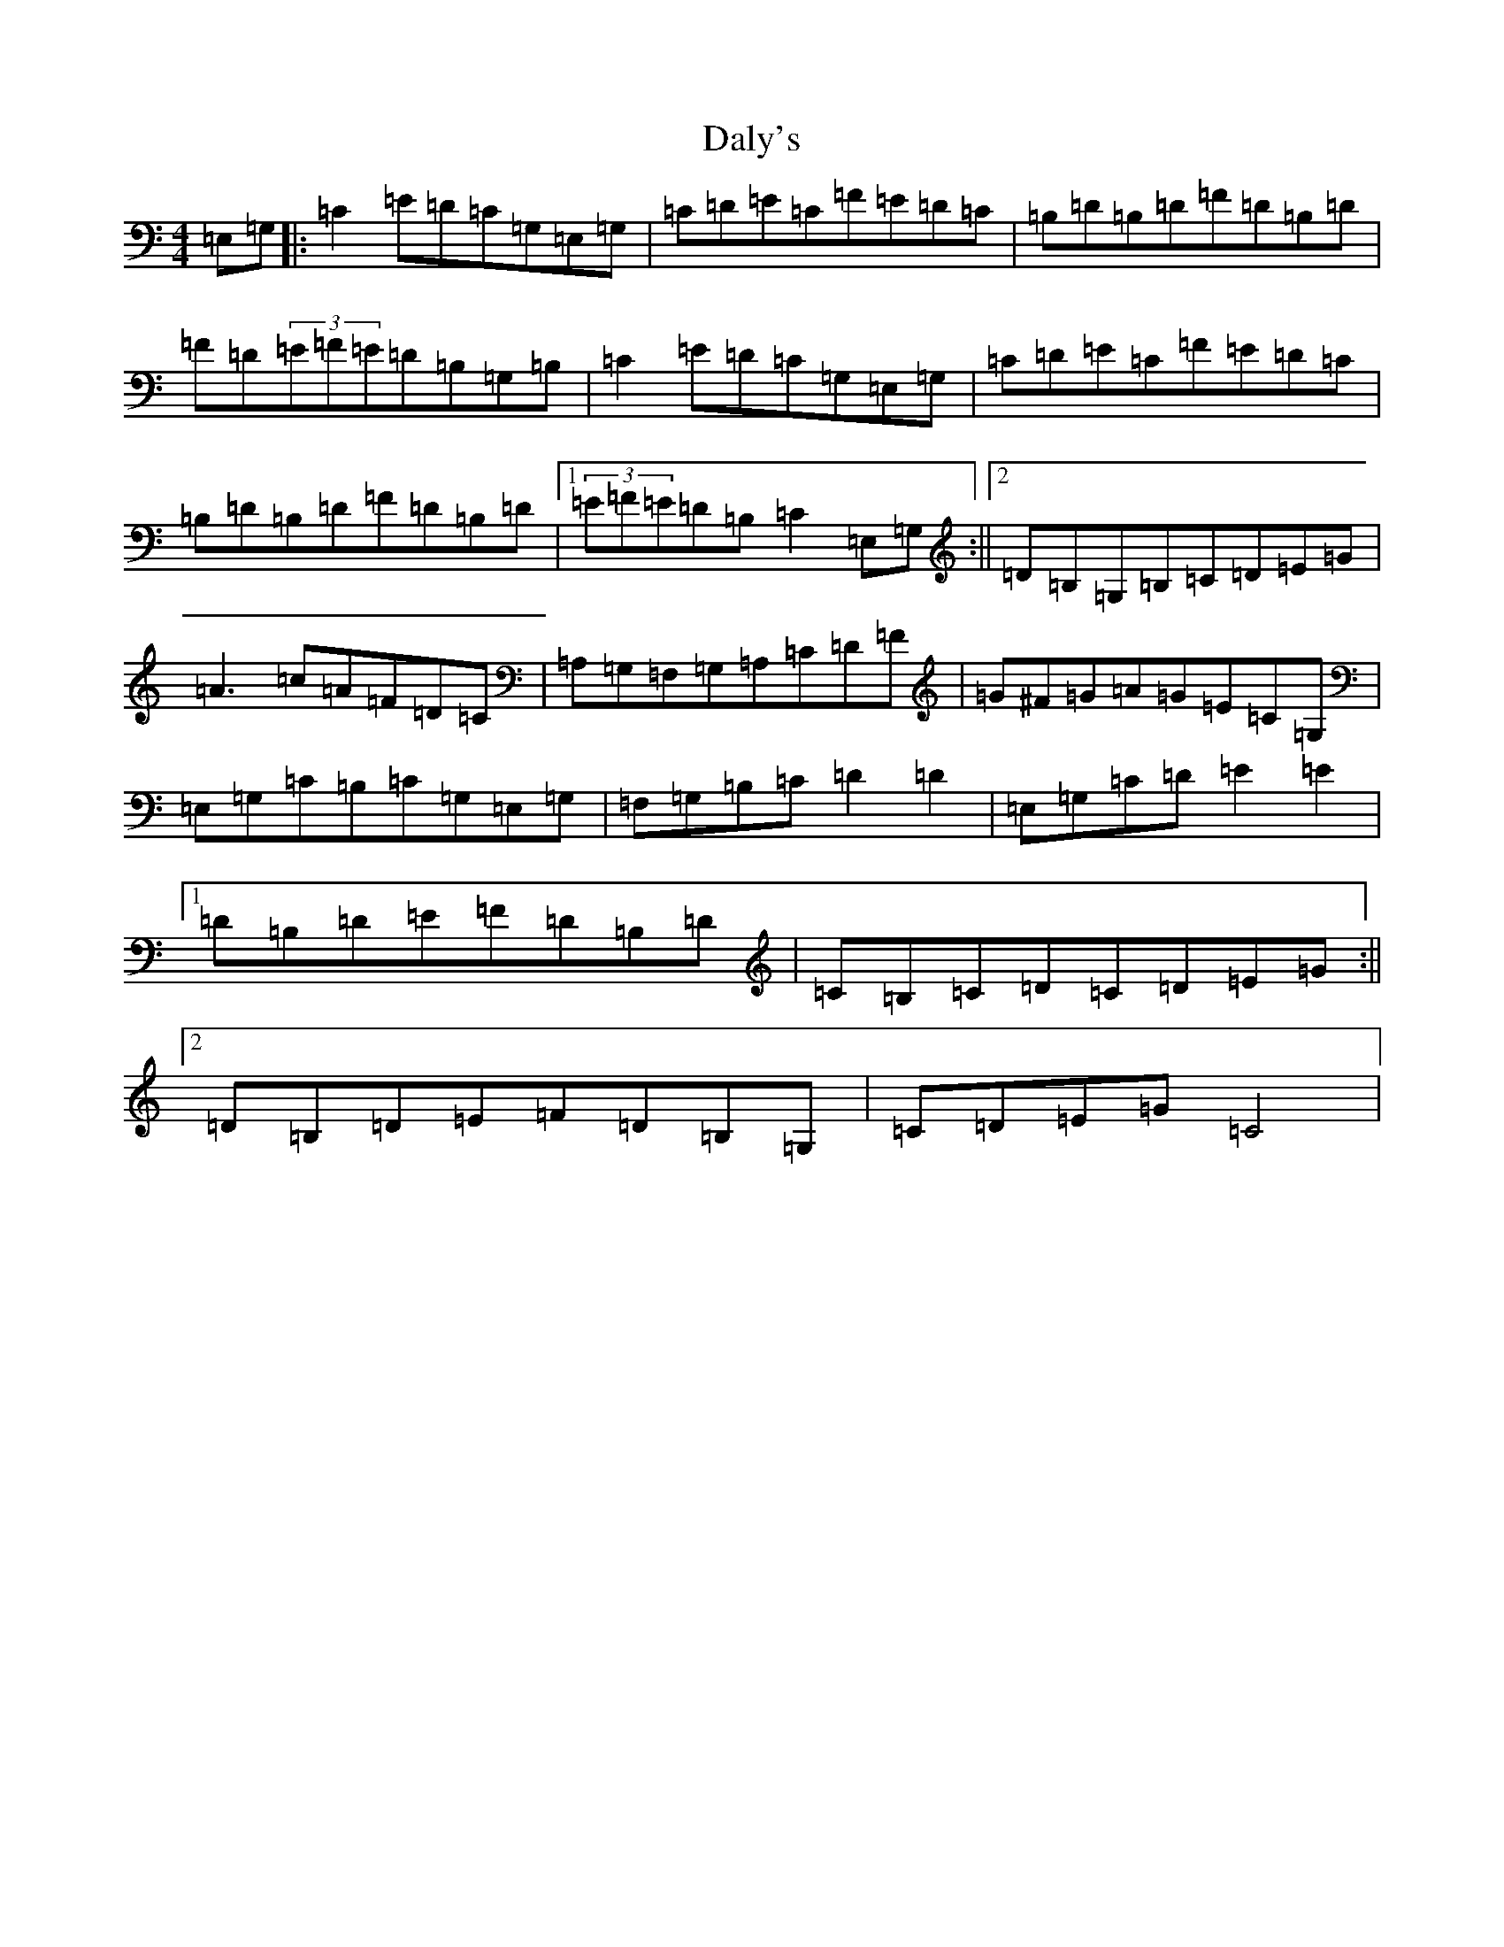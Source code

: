 X: 4710
T: Daly's
S: https://thesession.org/tunes/1361#setting1361
R: reel
M:4/4
L:1/8
K: C Major
=E,=G,|:=C2=E-=D=C=G,=E,=G,|=C=D=E=C=F=E=D=C|=B,=D=B,=D=F=D=B,=D|=F=D(3=E=F=E=D=B,=G,=B,|=C2=E-=D=C=G,=E,=G,|=C=D=E=C=F=E=D=C|=B,=D=B,=D=F=D=B,=D|1(3=E=F=E=D=B,=C2=E,=G,:||2=D=B,=G,=B,=C=D=E=G|=A3=c=A=F=D=C|=A,=G,=F,=G,=A,=C=D=F|=G^F=G=A=G=E=C=G,|=E,=G,=C=B,=C=G,=E,=G,|=F,=G,=B,=C=D2=D2|=E,=G,=C=D=E2=E2|1=D=B,=D=E=F=D=B,=D|=C=B,=C=D=C=D=E=G:||2=D=B,=D=E=F=D=B,=G,|=C=D=E=G=C4|